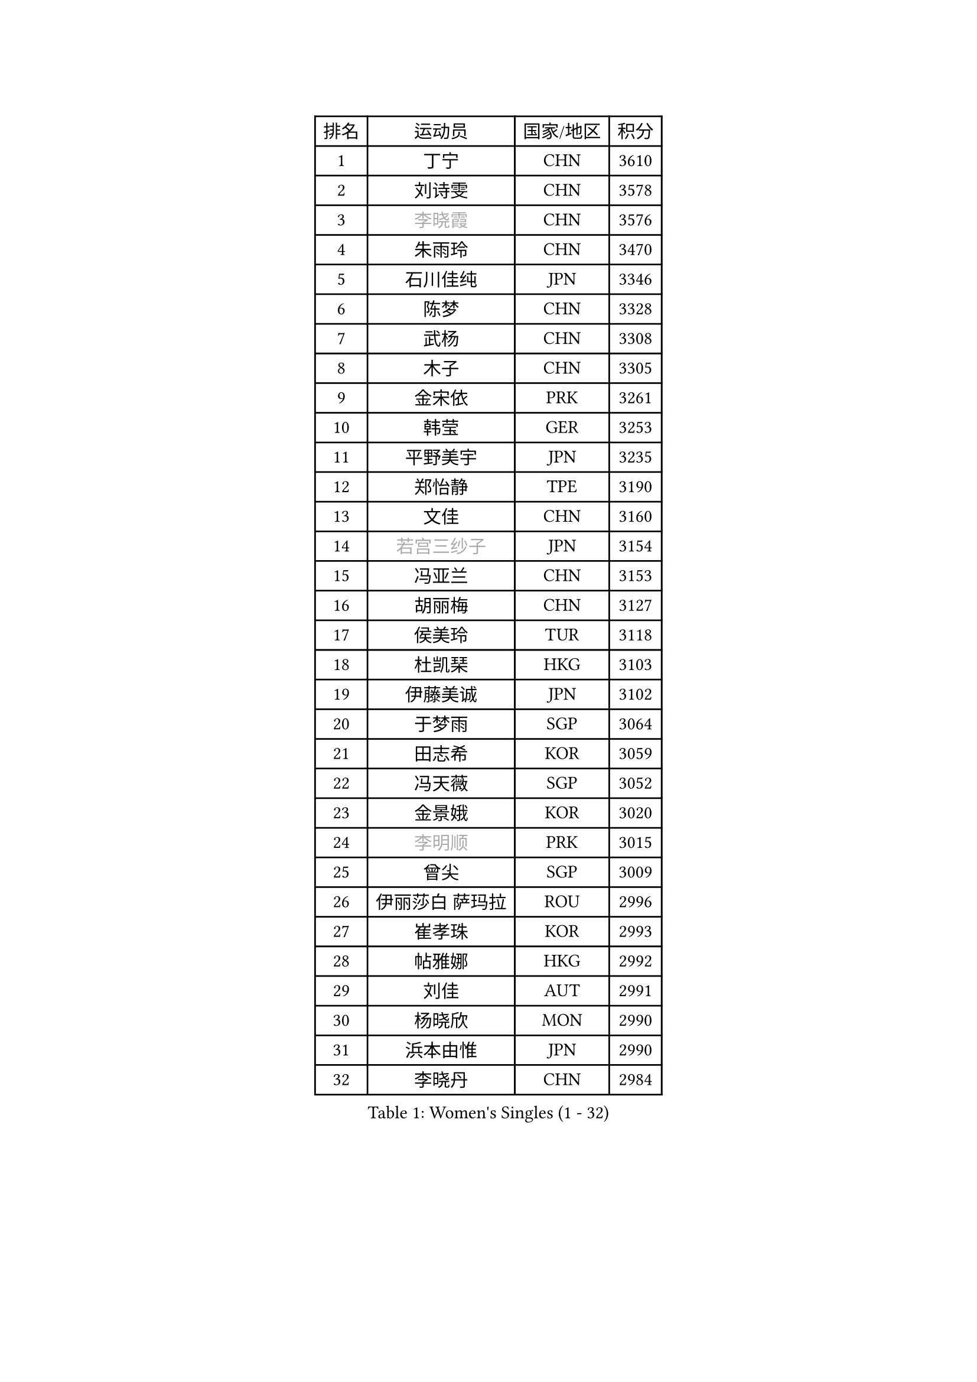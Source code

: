 
#set text(font: ("Courier New", "NSimSun"))
#figure(
  caption: "Women's Singles (1 - 32)",
    table(
      columns: 4,
      [排名], [运动员], [国家/地区], [积分],
      [1], [丁宁], [CHN], [3610],
      [2], [刘诗雯], [CHN], [3578],
      [3], [#text(gray, "李晓霞")], [CHN], [3576],
      [4], [朱雨玲], [CHN], [3470],
      [5], [石川佳纯], [JPN], [3346],
      [6], [陈梦], [CHN], [3328],
      [7], [武杨], [CHN], [3308],
      [8], [木子], [CHN], [3305],
      [9], [金宋依], [PRK], [3261],
      [10], [韩莹], [GER], [3253],
      [11], [平野美宇], [JPN], [3235],
      [12], [郑怡静], [TPE], [3190],
      [13], [文佳], [CHN], [3160],
      [14], [#text(gray, "若宫三纱子")], [JPN], [3154],
      [15], [冯亚兰], [CHN], [3153],
      [16], [胡丽梅], [CHN], [3127],
      [17], [侯美玲], [TUR], [3118],
      [18], [杜凯琹], [HKG], [3103],
      [19], [伊藤美诚], [JPN], [3102],
      [20], [于梦雨], [SGP], [3064],
      [21], [田志希], [KOR], [3059],
      [22], [冯天薇], [SGP], [3052],
      [23], [金景娥], [KOR], [3020],
      [24], [#text(gray, "李明顺")], [PRK], [3015],
      [25], [曾尖], [SGP], [3009],
      [26], [伊丽莎白 萨玛拉], [ROU], [2996],
      [27], [崔孝珠], [KOR], [2993],
      [28], [帖雅娜], [HKG], [2992],
      [29], [刘佳], [AUT], [2991],
      [30], [杨晓欣], [MON], [2990],
      [31], [浜本由惟], [JPN], [2990],
      [32], [李晓丹], [CHN], [2984],
    )
  )#pagebreak()

#set text(font: ("Courier New", "NSimSun"))
#figure(
  caption: "Women's Singles (33 - 64)",
    table(
      columns: 4,
      [排名], [运动员], [国家/地区], [积分],
      [33], [#text(gray, "福原爱")], [JPN], [2969],
      [34], [早田希娜], [JPN], [2963],
      [35], [梁夏银], [KOR], [2950],
      [36], [倪夏莲], [LUX], [2947],
      [37], [车晓曦], [CHN], [2947],
      [38], [李洁], [NED], [2947],
      [39], [ZHOU Yihan], [SGP], [2941],
      [40], [傅玉], [POR], [2940],
      [41], [#text(gray, "LI Xue")], [FRA], [2939],
      [42], [#text(gray, "石垣优香")], [JPN], [2939],
      [43], [姜华珺], [HKG], [2938],
      [44], [佩特丽莎 索尔佳], [GER], [2936],
      [45], [加藤美优], [JPN], [2934],
      [46], [桥本帆乃香], [JPN], [2926],
      [47], [MONTEIRO DODEAN Daniela], [ROU], [2926],
      [48], [佐藤瞳], [JPN], [2910],
      [49], [李芬], [SWE], [2906],
      [50], [李倩], [POL], [2904],
      [51], [EKHOLM Matilda], [SWE], [2900],
      [52], [李佼], [NED], [2899],
      [53], [WINTER Sabine], [GER], [2898],
      [54], [RI Mi Gyong], [PRK], [2897],
      [55], [森田美咲], [JPN], [2894],
      [56], [单晓娜], [GER], [2885],
      [57], [#text(gray, "沈燕飞")], [ESP], [2880],
      [58], [刘高阳], [CHN], [2878],
      [59], [森樱], [JPN], [2878],
      [60], [#text(gray, "IVANCAN Irene")], [GER], [2876],
      [61], [徐孝元], [KOR], [2871],
      [62], [李皓晴], [HKG], [2866],
      [63], [何卓佳], [CHN], [2864],
      [64], [LANG Kristin], [GER], [2857],
    )
  )#pagebreak()

#set text(font: ("Courier New", "NSimSun"))
#figure(
  caption: "Women's Singles (65 - 96)",
    table(
      columns: 4,
      [排名], [运动员], [国家/地区], [积分],
      [65], [MATSUZAWA Marina], [JPN], [2854],
      [66], [陈思羽], [TPE], [2854],
      [67], [SONG Maeum], [KOR], [2850],
      [68], [GU Ruochen], [CHN], [2850],
      [69], [SOO Wai Yam Minnie], [HKG], [2846],
      [70], [BILENKO Tetyana], [UKR], [2845],
      [71], [MORIZONO Mizuki], [JPN], [2840],
      [72], [SHIOMI Maki], [JPN], [2838],
      [73], [索菲亚 波尔卡诺娃], [AUT], [2833],
      [74], [NG Wing Nam], [HKG], [2827],
      [75], [刘斐], [CHN], [2826],
      [76], [陈幸同], [CHN], [2826],
      [77], [POTA Georgina], [HUN], [2826],
      [78], [维多利亚 帕芙洛维奇], [BLR], [2823],
      [79], [妮娜 米特兰姆], [GER], [2822],
      [80], [SAWETTABUT Suthasini], [THA], [2816],
      [81], [MIKHAILOVA Polina], [RUS], [2807],
      [82], [VACENOVSKA Iveta], [CZE], [2793],
      [83], [#text(gray, "ABE Megumi")], [JPN], [2792],
      [84], [张蔷], [CHN], [2789],
      [85], [BALAZOVA Barbora], [SVK], [2787],
      [86], [EERLAND Britt], [NED], [2783],
      [87], [KOMWONG Nanthana], [THA], [2781],
      [88], [LIN Chia-Hui], [TPE], [2779],
      [89], [#text(gray, "吴佳多")], [GER], [2774],
      [90], [张默], [CAN], [2771],
      [91], [SABITOVA Valentina], [RUS], [2764],
      [92], [HAPONOVA Hanna], [UKR], [2760],
      [93], [阿德里安娜 迪亚兹], [PUR], [2759],
      [94], [#text(gray, "FEHER Gabriela")], [SRB], [2759],
      [95], [伯纳黛特 斯佐科斯], [ROU], [2758],
      [96], [芝田沙季], [JPN], [2757],
    )
  )#pagebreak()

#set text(font: ("Courier New", "NSimSun"))
#figure(
  caption: "Women's Singles (97 - 128)",
    table(
      columns: 4,
      [排名], [运动员], [国家/地区], [积分],
      [97], [HUANG Yi-Hua], [TPE], [2757],
      [98], [玛妮卡 巴特拉], [IND], [2752],
      [99], [MAEDA Miyu], [JPN], [2752],
      [100], [LIU Xi], [CHN], [2746],
      [101], [#text(gray, "LOVAS Petra")], [HUN], [2741],
      [102], [长崎美柚], [JPN], [2735],
      [103], [PESOTSKA Margaryta], [UKR], [2735],
      [104], [#text(gray, "KIM Hye Song")], [PRK], [2735],
      [105], [YOON Hyobin], [KOR], [2729],
      [106], [NOSKOVA Yana], [RUS], [2725],
      [107], [CHOI Moonyoung], [KOR], [2723],
      [108], [李时温], [KOR], [2715],
      [109], [LIN Ye], [SGP], [2714],
      [110], [CHA Hyo Sim], [PRK], [2709],
      [111], [SO Eka], [JPN], [2704],
      [112], [KUMAHARA Luca], [BRA], [2703],
      [113], [GRZYBOWSKA-FRANC Katarzyna], [POL], [2703],
      [114], [PROKHOROVA Yulia], [RUS], [2701],
      [115], [MADARASZ Dora], [HUN], [2699],
      [116], [LEE Yearam], [KOR], [2697],
      [117], [JUNG Yumi], [KOR], [2695],
      [118], [KATO Kyoka], [JPN], [2693],
      [119], [#text(gray, "ZHENG Jiaqi")], [USA], [2691],
      [120], [LIU Xin], [CHN], [2689],
      [121], [CIOBANU Irina], [ROU], [2684],
      [122], [#text(gray, "PARK Youngsook")], [KOR], [2682],
      [123], [LAY Jian Fang], [AUS], [2680],
      [124], [KHETKHUAN Tamolwan], [THA], [2679],
      [125], [#text(gray, "LI Chunli")], [NZL], [2678],
      [126], [邵杰妮], [POR], [2671],
      [127], [#text(gray, "TASHIRO Saki")], [JPN], [2668],
      [128], [SHENG Dandan], [CHN], [2668],
    )
  )